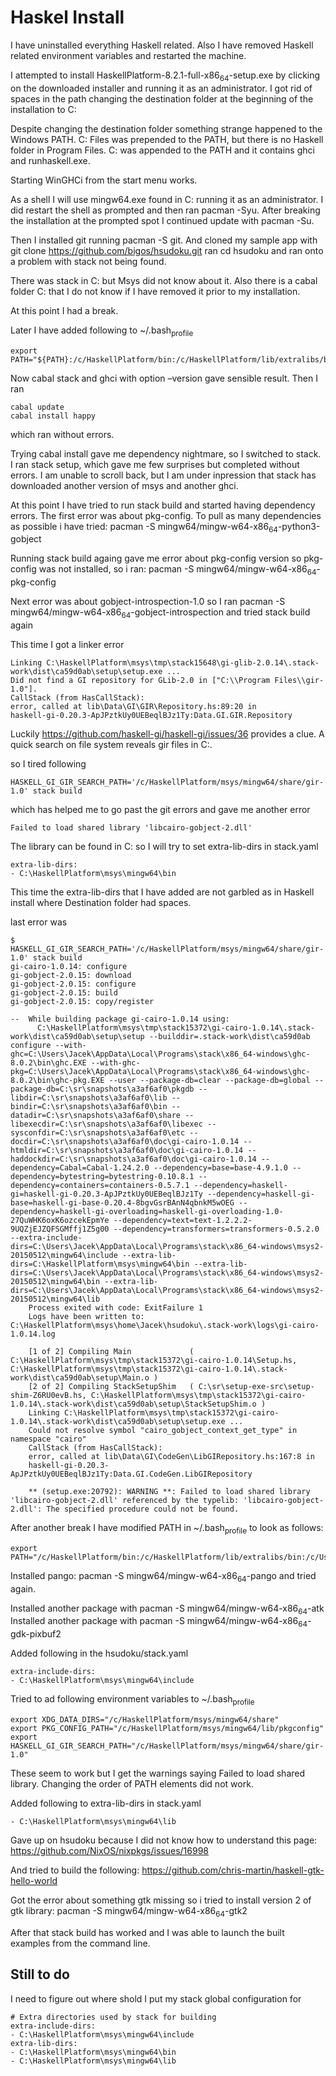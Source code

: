 * Haskel Install
I have uninstalled everything Haskell related. Also I have removed Haskell
related environment variables and restarted the machine.

I attempted to install HaskellPlatform-8.2.1-full-x86_64-setup.exe by clicking
on the downloaded installer and running it as an administrator.
I got rid of spaces in the path changing the destination folder at the
beginning of the installation to C:\HaskellPlatform

Despite changing the destination folder something strange happened to the
Windows PATH. C:\Program Files\Haskell\bin was prepended to the PATH, but there
is no Haskell folder in Program Files.
C:\HaskellPlatform\mingw\bin was appended to the PATH and it contains ghci and
runhaskell.exe.

Starting WinGHCi from the start menu works.

As a shell I will use mingw64.exe found in C:\HaskellPlatform\msys running it as
an administrator. I did restart the shell as prompted and then ran pacman -Syu.
After breaking the installation at the prompted spot I continued update with
pacman -Su.

Then I installed git running pacman -S git.
And cloned my sample app with git clone https://github.com/bigos/hsudoku.git
ran cd hsudoku and ran onto a problem with stack not being found.

There was stack in C:\Users\Jacek\AppData\Roaming\local\bin but Msys did not
know about it.
Also there is a cabal folder C:\Users\Jacek\AppData\Roaming\cabal that I do not
know if I have removed it prior to my installation.

At this point I had a break.

Later I have added following to ~/.bash_profile
#+BEGIN_EXAMPLE
export PATH="${PATH}:/c/HaskellPlatform/bin:/c/HaskellPlatform/lib/extralibs/bin:/c/Users/Jacek/AppData/Roaming/local/bin:/c/Users/Jacek/AppData/Roaming/cabal/bin"
#+END_EXAMPLE

Now cabal stack and ghci with option --version gave sensible result.
Then I ran
#+BEGIN_EXAMPLE
cabal update
cabal install happy
#+END_EXAMPLE
which ran without errors.

Trying cabal install gave me dependency nightmare, so I switched to stack.
I ran stack setup, which gave me few surprises but completed without errors.
I am unable to scroll back, but I am under inpression that stack has downloaded
another version of msys and another ghci.

At this point I have tried to run stack build and started having dependency
errors. The first error was about pkg-config.
To pull as many dependencies as possible i have tried:
pacman -S mingw64/mingw-w64-x86_64-python3-gobject

Running stack build againg gave me error about pkg-config version so pkg-config
was not installed, so i ran:
pacman -S mingw64/mingw-w64-x86_64-pkg-config

Next error was about gobject-introspection-1.0 so I ran
pacman -S mingw64/mingw-w64-x86_64-gobject-introspection and tried stack build
again

This time I got a linker error
#+BEGIN_EXAMPLE
Linking C:\HaskellPlatform\msys\tmp\stack15648\gi-glib-2.0.14\.stack-work\dist\ca59d0ab\setup\setup.exe ...
Did not find a GI repository for GLib-2.0 in ["C:\\Program Files\\gir-1.0"].
CallStack (from HasCallStack):
error, called at lib\Data\GI\GIR\Repository.hs:89:20 in
haskell-gi-0.20.3-ApJPztkUy0UEBeqlBJz1Ty:Data.GI.GIR.Repository
#+END_EXAMPLE
Luckily https://github.com/haskell-gi/haskell-gi/issues/36 provides a clue.
A quick search on file system reveals gir files in
C:\HaskellPlatform\msys\mingw64\share\gir-1.0.

so I tired following
#+BEGIN_EXAMPLE
HASKELL_GI_GIR_SEARCH_PATH='/c/HaskellPlatform/msys/mingw64/share/gir-1.0' stack build
#+END_EXAMPLE

which has helped me to go past the git errors and gave me another error
#+BEGIN_EXAMPLE
Failed to load shared library 'libcairo-gobject-2.dll'
#+END_EXAMPLE

The library can be found in C:\HaskellPlatform\msys\mingw64\bin so I will try to
set extra-lib-dirs in stack.yaml

#+BEGIN_EXAMPLE
extra-lib-dirs:
- C:\HaskellPlatform\msys\mingw64\bin
#+END_EXAMPLE

This time the extra-lib-dirs that I have added are not garbled as in Haskell
install where Destination folder had spaces.

last error was
#+BEGIN_EXAMPLE
$ HASKELL_GI_GIR_SEARCH_PATH='/c/HaskellPlatform/msys/mingw64/share/gir-1.0' stack build
gi-cairo-1.0.14: configure
gi-gobject-2.0.15: download
gi-gobject-2.0.15: configure
gi-gobject-2.0.15: build
gi-gobject-2.0.15: copy/register

--  While building package gi-cairo-1.0.14 using:
      C:\HaskellPlatform\msys\tmp\stack15372\gi-cairo-1.0.14\.stack-work\dist\ca59d0ab\setup\setup --builddir=.stack-work\dist\ca59d0ab configure --with-ghc=C:\Users\Jacek\AppData\Local\Programs\stack\x86_64-windows\ghc-8.0.2\bin\ghc.EXE --with-ghc-pkg=C:\Users\Jacek\AppData\Local\Programs\stack\x86_64-windows\ghc-8.0.2\bin\ghc-pkg.EXE --user --package-db=clear --package-db=global --package-db=C:\sr\snapshots\a3af6af0\pkgdb --libdir=C:\sr\snapshots\a3af6af0\lib --bindir=C:\sr\snapshots\a3af6af0\bin --datadir=C:\sr\snapshots\a3af6af0\share --libexecdir=C:\sr\snapshots\a3af6af0\libexec --sysconfdir=C:\sr\snapshots\a3af6af0\etc --docdir=C:\sr\snapshots\a3af6af0\doc\gi-cairo-1.0.14 --htmldir=C:\sr\snapshots\a3af6af0\doc\gi-cairo-1.0.14 --haddockdir=C:\sr\snapshots\a3af6af0\doc\gi-cairo-1.0.14 --dependency=Cabal=Cabal-1.24.2.0 --dependency=base=base-4.9.1.0 --dependency=bytestring=bytestring-0.10.8.1 --dependency=containers=containers-0.5.7.1 --dependency=haskell-gi=haskell-gi-0.20.3-ApJPztkUy0UEBeqlBJz1Ty --dependency=haskell-gi-base=haskell-gi-base-0.20.4-8bgvGsrBAnN4qbnkM5wOEG --dependency=haskell-gi-overloading=haskell-gi-overloading-1.0-27QuWHK6oxK6ozcekEpmYe --dependency=text=text-1.2.2.2-9UQZjEJZQFSGMffj1Z5g00 --dependency=transformers=transformers-0.5.2.0 --extra-include-dirs=C:\Users\Jacek\AppData\Local\Programs\stack\x86_64-windows\msys2-20150512\mingw64\include --extra-lib-dirs=C:\HaskellPlatform\msys\mingw64\bin --extra-lib-dirs=C:\Users\Jacek\AppData\Local\Programs\stack\x86_64-windows\msys2-20150512\mingw64\bin --extra-lib-dirs=C:\Users\Jacek\AppData\Local\Programs\stack\x86_64-windows\msys2-20150512\mingw64\lib
    Process exited with code: ExitFailure 1
    Logs have been written to: C:\HaskellPlatform\msys\home\Jacek\hsudoku\.stack-work\logs\gi-cairo-1.0.14.log

    [1 of 2] Compiling Main             ( C:\HaskellPlatform\msys\tmp\stack15372\gi-cairo-1.0.14\Setup.hs, C:\HaskellPlatform\msys\tmp\stack15372\gi-cairo-1.0.14\.stack-work\dist\ca59d0ab\setup\Main.o )
    [2 of 2] Compiling StackSetupShim   ( C:\sr\setup-exe-src\setup-shim-Z6RU0evB.hs, C:\HaskellPlatform\msys\tmp\stack15372\gi-cairo-1.0.14\.stack-work\dist\ca59d0ab\setup\StackSetupShim.o )
    Linking C:\HaskellPlatform\msys\tmp\stack15372\gi-cairo-1.0.14\.stack-work\dist\ca59d0ab\setup\setup.exe ...
    Could not resolve symbol "cairo_gobject_context_get_type" in namespace "cairo"
    CallStack (from HasCallStack):
    error, called at lib\Data\GI\CodeGen\LibGIRepository.hs:167:8 in
    haskell-gi-0.20.3-ApJPztkUy0UEBeqlBJz1Ty:Data.GI.CodeGen.LibGIRepository

    ** (setup.exe:20792): WARNING **: Failed to load shared library 'libcairo-gobject-2.dll' referenced by the typelib: 'libcairo-gobject-2.dll': The specified procedure could not be found.
#+END_EXAMPLE

After another break I have modified PATH in ~/.bash_profile to look as follows:
#+BEGIN_EXAMPLE
export PATH="/c/HaskellPlatform/bin:/c/HaskellPlatform/lib/extralibs/bin:/c/Users/Jacek/AppData/Roaming/local/bin:/c/Users/Jacek/AppData/Roaming/cabal/bin:${PATH}"
#+END_EXAMPLE

Installed pango: pacman -S mingw64/mingw-w64-x86_64-pango
and tried again.

Installed another package with pacman -S mingw64/mingw-w64-x86_64-atk
Installed another package with pacman -S mingw64/mingw-w64-x86_64-gdk-pixbuf2

Added following in the hsudoku/stack.yaml
#+BEGIN_EXAMPLE
extra-include-dirs:
- C:\HaskellPlatform\msys\mingw64\include
#+END_EXAMPLE

Tried to ad following environment variables to ~/.bash_profile
#+BEGIN_EXAMPLE
export XDG_DATA_DIRS="/c/HaskellPlatform/msys/mingw64/share"
export PKG_CONFIG_PATH="/c/HaskellPlatform/msys/mingw64/lib/pkgconfig"
export HASKELL_GI_GIR_SEARCH_PATH="/c/HaskellPlatform/msys/mingw64/share/gir-1.0"
#+END_EXAMPLE

These seem to work but I get the warnings saying Failed to load shared library.
Changing the order of PATH elements did not work.

Added following to extra-lib-dirs in stack.yaml
#+BEGIN_EXAMPLE
- C:\HaskellPlatform\msys\mingw64\lib
#+END_EXAMPLE

Gave up on hsudoku because I did not know how to understand this page:
https://github.com/NixOS/nixpkgs/issues/16998

And tried to build the following:
https://github.com/chris-martin/haskell-gtk-hello-world

Got the error about something gtk missing so i tried to install version 2 of
gtk library: pacman -S mingw64/mingw-w64-x86_64-gtk2

After that stack build has worked and I was able to launch the built examples
from the command line.

** Still to do
I need to figure out where shold I put my stack global configuration for

#+BEGIN_EXAMPLE
# Extra directories used by stack for building
extra-include-dirs:
- C:\HaskellPlatform\msys\mingw64\include
extra-lib-dirs:
- C:\HaskellPlatform\msys\mingw64\bin
- C:\HaskellPlatform\msys\mingw64\lib
#+END_EXAMPLE
